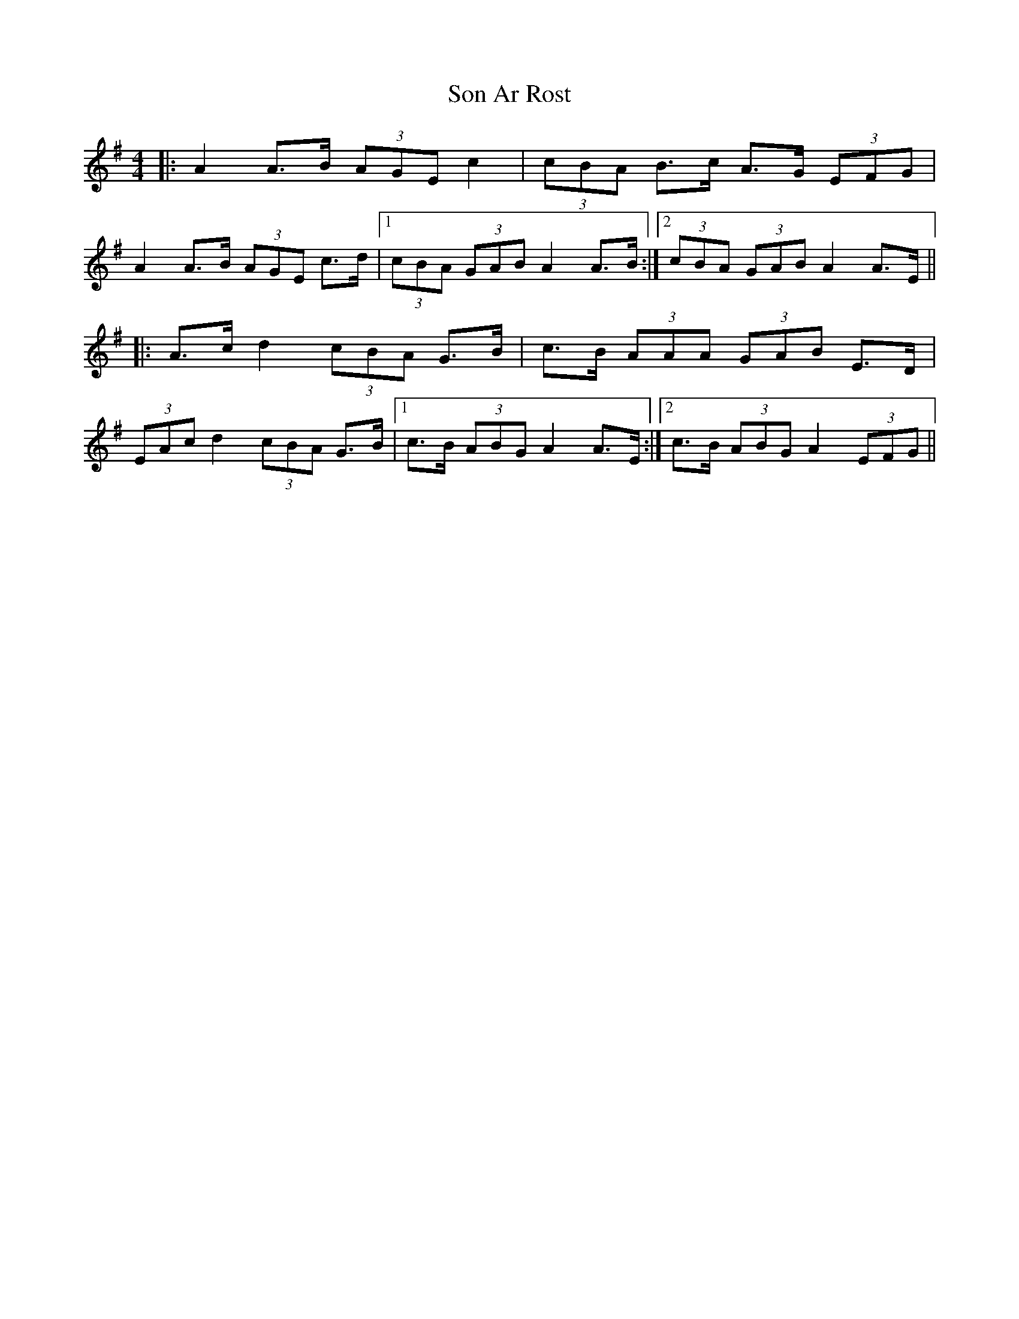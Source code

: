 X: 37763
T: Son Ar Rost
R: slide
M: 12/8
K: Adorian
M:4/4
|:A2A>B (3AGE c2|(3cBA B>c A>G (3EFG|
A2A>B (3AGE c>d|1 (3cBA (3GAB A2A>B:|2 (3cBA (3GAB A2A>E||
|:A>c d2 (3cBA G>B|c>B (3AAA (3GAB E>D|
(3EAc d2 (3cBA G>B|1 c>B (3ABG A2 A>E:|2 c>B (3ABG A2 (3EFG||

